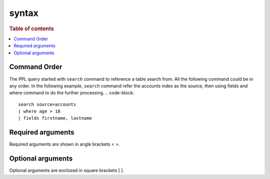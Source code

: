 =============
syntax
=============

.. rubric:: Table of contents

.. contents::
   :local:
   :depth: 2

Command Order
=============
The PPL query started with ``search`` command to reference a table search from. All the following command could be in any order. In the following example, ``search`` command refer the accounts index as the source, then using fields and where command to do the further processing.
.. code-block::

   search source=accounts
   | where age > 18
   | fields firstname, lastname


Required arguments
==================
Required arguments are shown in angle brackets < >.


Optional arguments
==================
Optional arguments are enclosed in square brackets [ ].

